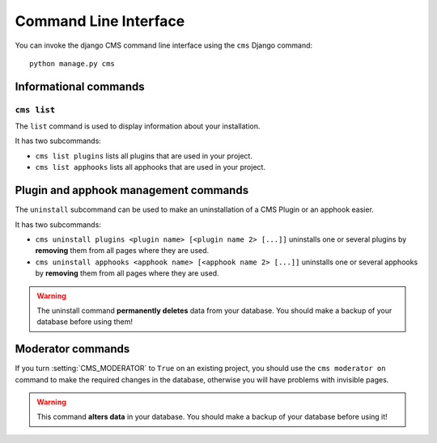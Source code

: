 ######################
Command Line Interface
######################

.. highlight:: bash

You can invoke the django CMS command line interface using the ``cms`` Django
command::

    python manage.py cms

**********************
Informational commands
**********************

``cms list``
============

The ``list`` command is used to display information about your installation.

It has two subcommands:

* ``cms list plugins`` lists all plugins that are used in your project.
* ``cms list apphooks`` lists all apphooks that are used in your project.


**************************************
Plugin and apphook management commands
**************************************

The ``uninstall`` subcommand can be used to make an uninstallation of a CMS
Plugin or an apphook easier.

It has two subcommands:

* ``cms uninstall plugins <plugin name> [<plugin name 2> [...]]`` uninstalls
  one or several plugins by **removing** them from all pages where they are
  used.
* ``cms uninstall apphooks <apphook name> [<apphook name 2> [...]]`` uninstalls
  one or several apphooks by **removing** them from all pages where they are
  used.

.. warning::

    The uninstall command **permanently deletes** data from your database.
    You should make a backup of your database before using them!


******************
Moderator commands
******************

If you turn :setting:`CMS_MODERATOR` to ``True`` on an existing project, you
should use the ``cms moderator on`` command to make the required changes in the
database, otherwise you will have problems with invisible pages.

.. warning::

    This command **alters data** in your database. You should make a backup of
    your database before using it!